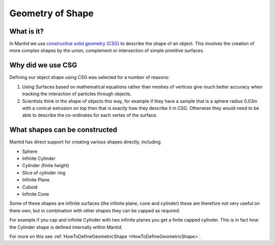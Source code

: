 .. _Geometry of Shape:

Geometry of Shape
=================

What is it?
-----------

In Mantid we use `constructive solid geometry
(CSG) <http://en.wikipedia.org/wiki/Constructive_solid_geometry>`__ to
describe the shape of an object. This involves the creation of more
complex shapes by the union, complement or intersection of simple
primitive surfaces.

Why did we use CSG
------------------

Defining our object shape using CSG was selected for a number of
reasons:

#. Using Surfaces based on mathematical equations rather than meshes of
   vertices give much better accuracy when tracking the interaction of
   particles through objects.
#. Scientists think in the shape of objects this way, for example if
   they have a sample that is a sphere radius 0.03m with a conical
   extrusion on top then that is exactly how they describe it in CSG.
   Otherwise they would need to be able to describe the co-ordinates for
   each vertex of the surface.

What shapes can be constructed
------------------------------

Mantid has direct support for creating various shapes directly,
including

-  Sphere
-  Infinite Cylinder
-  Cylinder (finite height)
-  Slice of cylinder ring
-  Infinite Plane
-  Cuboid
-  Infinite Cone

Some of these shapes are infinite surfaces (the infinite plane, cone and
cylinder) these are therefore not very useful on there own, but in
combination with other shapes they can be capped as required.

For example if you cap and infinite Cylinder with two infinite planes
you get a finite capped cylinder. This is in fact how the Cylinder shape
is defined internally within Mantid.

For more on this see
:ref:`HowToDefineGeometricShape <HowToDefineGeometricShape>`.



.. categories:: Concepts